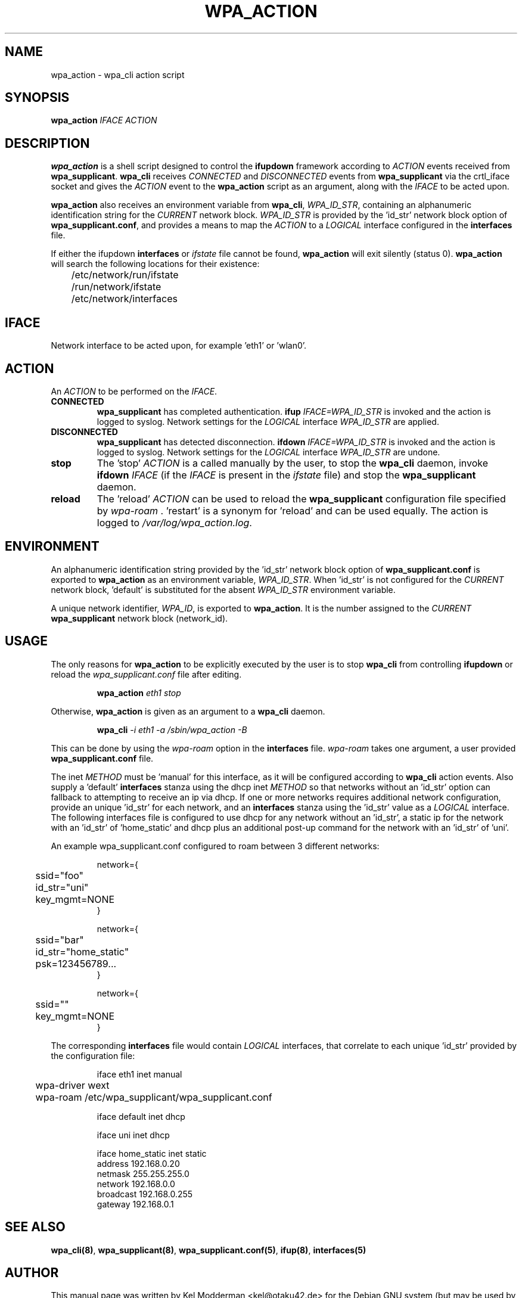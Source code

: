 .TH WPA_ACTION "8" "26 May 2006" "" ""
.SH NAME
wpa_action \- wpa_cli action script
.SH SYNOPSIS
\fBwpa_action\fR \fIIFACE ACTION\fR
.SH "DESCRIPTION"
\fBwpa_action\fR is a shell script designed to control the \fBifupdown\fR
framework according to \fIACTION\fR events received from \fBwpa_supplicant\fR.
\fBwpa_cli\fR receives \fICONNECTED\fR and \fIDISCONNECTED\fR events from
\fBwpa_supplicant\fR via the crtl_iface socket and gives the \fIACTION\fR event
to the \fBwpa_action\fR script as an argument, along with the \fIIFACE\fR to be
acted upon.
.PP
\fBwpa_action\fR also receives an environment variable from \fBwpa_cli\fR,
\fIWPA_ID_STR\fR, containing an alphanumeric identification string for the
\fICURRENT\fR network block. \fIWPA_ID_STR\fR is provided by the 'id_str'
network block option of \fBwpa_supplicant.conf\fR, and provides a means to map
the \fIACTION\fR to a \fILOGICAL\fR interface configured in the \fBinterfaces\fR
file.
.PP
If either the ifupdown \fBinterfaces\fR or \fIifstate\fR file cannot be found,
\fBwpa_action\fR will exit silently (status 0). \fBwpa_action\fR will search
the following locations for their existence:
.nf
	/etc/network/run/ifstate
	/run/network/ifstate
	/etc/network/interfaces
.fi
.PP
.SH IFACE
Network interface to be acted upon, for example 'eth1' or 'wlan0'.
.SH ACTION
An \fIACTION\fR to be performed on the \fIIFACE\fR.
.TP
\fBCONNECTED\fR
\fBwpa_supplicant\fR has completed authentication.
\fBifup\fR \fIIFACE=WPA_ID_STR\fR is invoked and the action is logged to
syslog. Network settings for the \fILOGICAL\fR interface \fIWPA_ID_STR\fR
are applied.
.TP
\fBDISCONNECTED\fR
\fBwpa_supplicant\fR has detected disconnection.
\fBifdown\fR \fIIFACE=WPA_ID_STR\fR is invoked and the action is logged to
syslog. Network settings for the \fILOGICAL\fR interface \fIWPA_ID_STR\fR
are undone.
.TP
\fBstop\fR
The 'stop' \fIACTION\fR is a called manually by the user, to stop the 
\fBwpa_cli\fR daemon, invoke \fBifdown\fR \fIIFACE\fR (if the \fIIFACE\fR is
present in the \fIifstate\fR file) and stop the \fBwpa_supplicant\fR daemon.
.TP
\fBreload\fR
The 'reload' \fIACTION\fR can be used to reload the \fBwpa_supplicant\fR
configuration file specified by \fIwpa-roam\fR . 'restart' is a synonym 
for 'reload' and can be used equally. The action is logged to
\fI/var/log/wpa_action.log\fR.
.SH ENVIRONMENT
An alphanumeric identification string provided by the 'id_str' network block
option of \fBwpa_supplicant.conf\fR is exported to \fBwpa_action\fR as an 
environment variable, \fIWPA_ID_STR\fR. When 'id_str' is not configured for the
\fICURRENT\fR network block, 'default' is substituted for the absent
\fIWPA_ID_STR\fR environment variable.
.PP
A unique network identifier, \fIWPA_ID\fR, is exported to \fBwpa_action\fR. It
is the number assigned to the \fICURRENT\fR \fBwpa_supplicant\fR network block
(network_id).
.SH USAGE
The only reasons for \fBwpa_action\fR to be explicitly executed by the user is
to stop \fBwpa_cli\fR from controlling \fBifupdown\fR or reload the 
\fIwpa_supplicant.conf\fR file after editing.
.PP
.RS
\fBwpa_action\fR \fIeth1 stop\fR
.RE
.PP
Otherwise, \fBwpa_action\fR is given as an argument to a \fBwpa_cli\fR
daemon.
.PP
.RS
\fBwpa_cli\fR \fI-i eth1 -a /sbin/wpa_action -B\fR
.RE
.PP
This can be done by using the \fIwpa-roam\fR option in the \fBinterfaces\fR
file. \fIwpa-roam\fR takes one argument, a user provided 
\fBwpa_supplicant.conf\fR file. 
.PP
The inet \fIMETHOD\fR must be 'manual' for this interface, as it will
be configured according to \fBwpa_cli\fR action events. Also supply a 'default'
\fBinterfaces\fR stanza using the dhcp inet \fIMETHOD\fR so that networks
without an 'id_str' option can fallback to attempting to receive an ip via
dhcp. If one or more networks requires additional network configuration,
provide an unique 'id_str' for each network, and an \fBinterfaces\fR stanza
using the 'id_str' value as a \fILOGICAL\fR interface. The following interfaces
file is configured to use dhcp for any network without an 'id_str', a static ip
for the network with an 'id_str' of 'home_static' and dhcp plus an additional
post-up command for the network with an 'id_str' of 'uni'.
.PP
An example wpa_supplicant.conf configured to roam between 3 different networks:
.PP
.RS
.nf
network={
	ssid="foo"
	id_str="uni"
	key_mgmt=NONE
}

network={
	ssid="bar"
	id_str="home_static"
	psk=123456789...
}

network={
	ssid=""
	key_mgmt=NONE
}
.fi
.RE
.PP
The corresponding \fBinterfaces\fR file would contain \fILOGICAL\fR interfaces,
that correlate to each unique 'id_str' provided by the configuration file:
.PP
.RS
.nf
iface eth1 inet manual
	wpa-driver wext
	wpa-roam /etc/wpa_supplicant/wpa_supplicant.conf

iface default inet dhcp

iface uni inet dhcp

iface home_static inet static
        address 192.168.0.20
        netmask 255.255.255.0
        network 192.168.0.0
        broadcast 192.168.0.255
        gateway 192.168.0.1
.fi
.RE
.PP
.SH SEE ALSO
\fBwpa_cli(8)\fR, \fBwpa_supplicant(8)\fR, \fBwpa_supplicant.conf(5)\fR,
\fBifup(8)\fR, \fBinterfaces(5)\fR
.SH AUTHOR
This manual page was written by Kel Modderman <kel@otaku42.de> for
the Debian GNU system (but may be used by others).
